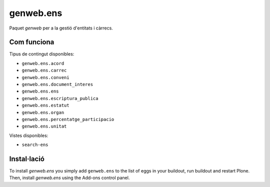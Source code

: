 ====================
genweb.ens
====================

Paquet `genweb` per a la gestió d'entitats i càrrecs.

Com funciona
============

Tipus de contingut disponibles:

- ``genweb.ens.acord``
- ``genweb.ens.carrec``
- ``genweb.ens.conveni``
- ``genweb.ens.document_interes``
- ``genweb.ens.ens``
- ``genweb.ens.escriptura_publica``
- ``genweb.ens.estatut``
- ``genweb.ens.organ``
- ``genweb.ens.percentatge_participacio``
- ``genweb.ens.unitat``

Vistes disponibles:

- ``search-ens``

Instal·lació
============

To install `genweb.ens` you simply add ``genweb.ens``
to the list of eggs in your buildout, run buildout and restart Plone.
Then, install `genweb.ens` using the Add-ons control panel.
